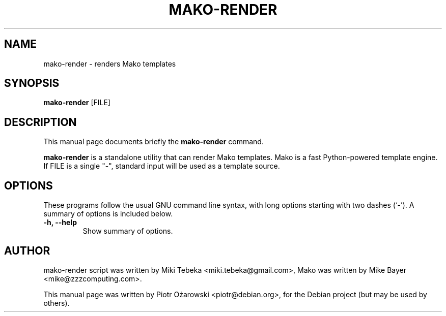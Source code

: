 .TH MAKO\-RENDER 1 "june 3, 2008"
.SH NAME
mako\-render \- renders Mako templates
.SH SYNOPSIS
.B mako\-render
.RI [FILE]
.br
.SH DESCRIPTION
This manual page documents briefly the
.B mako\-render
command.
.PP
\fBmako\-render\fP is a standalone utility that can render Mako templates.
Mako is a fast Python-powered template engine.
.BR
If FILE is a single "-", standard input will be used as a template source.
.SH OPTIONS
These programs follow the usual GNU command line syntax, with long
options starting with two dashes (`-').
A summary of options is included below.
.TP
.B \-h, \-\-help
Show summary of options.
.BR
.SH AUTHOR
mako\-render script was written by Miki Tebeka <miki.tebeka@gmail.com>,
Mako was written by Mike Bayer <mike@zzzcomputing.com>.
.PP
This manual page was written by Piotr Ożarowski <piotr@debian.org>,
for the Debian project (but may be used by others).
